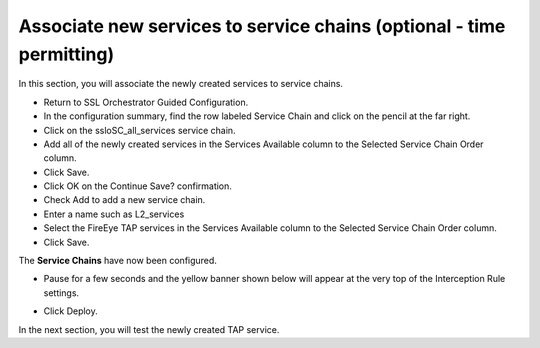 .. role:: red
.. role:: bred

Associate new services to service chains (optional - time permitting)
=========================================================================


In this section, you will associate the newly created services to service chains.

- Return to SSL Orchestrator Guided Configuration.  

- In the configuration summary, find the row labeled :red:`Service Chain` and click on the pencil at the far right.

- Click on the :red:`ssloSC_all_services` service chain.

- Add all of the newly created services in the :red:`Services Available` column to the :red:`Selected Service Chain Order` column.

- Click :red:`Save`.

- Click :red:`OK` on the :red:`Continue Save?` confirmation.

- Check :red:`Add` to add a new service chain.

- Enter a name such as :red:`L2_services`

- Select the :red:`FireEye` :red:`TAP services` in the :red:`Services Available` column to the :red:`Selected Service Chain Order` column.

- Click :red:`Save`.

.. image:: ../images/module1-21.png
   :scale: 50 %
   :align: center

The **Service Chains** have now been configured.

- Pause for a few seconds and the yellow banner shown below will appear at the very top of the :red:`Interception Rule` settings.

.. image:: ../images/module1-22.png
   :scale: 50 %
   :align: center

- Click :red:`Deploy`.

In the next section, you will test the newly created TAP service.